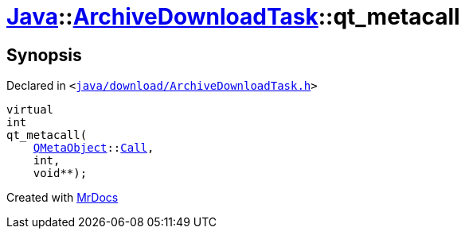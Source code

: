 [#Java-ArchiveDownloadTask-qt_metacall]
= xref:Java.adoc[Java]::xref:Java/ArchiveDownloadTask.adoc[ArchiveDownloadTask]::qt&lowbar;metacall
:relfileprefix: ../../
:mrdocs:


== Synopsis

Declared in `&lt;https://github.com/PrismLauncher/PrismLauncher/blob/develop/java/download/ArchiveDownloadTask.h#L26[java&sol;download&sol;ArchiveDownloadTask&period;h]&gt;`

[source,cpp,subs="verbatim,replacements,macros,-callouts"]
----
virtual
int
qt&lowbar;metacall(
    xref:QMetaObject.adoc[QMetaObject]::xref:QMetaObject/Call.adoc[Call],
    int,
    void**);
----



[.small]#Created with https://www.mrdocs.com[MrDocs]#
